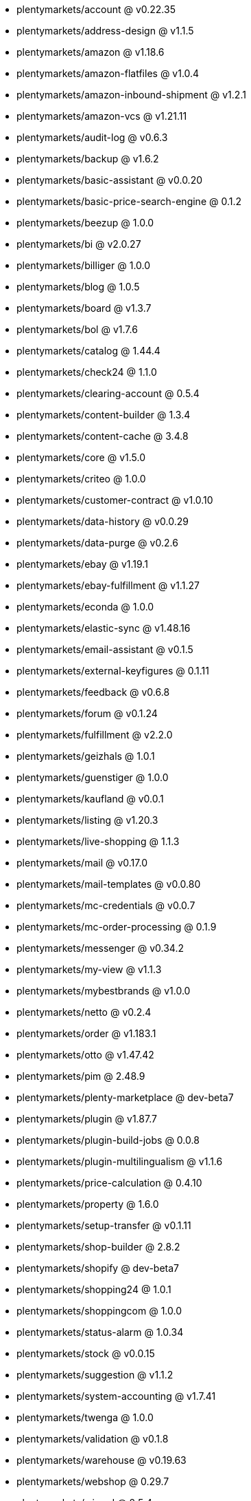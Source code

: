 * plentymarkets/account @ v0.22.35
* plentymarkets/address-design @ v1.1.5
* plentymarkets/amazon @ v1.18.6
* plentymarkets/amazon-flatfiles @ v1.0.4
* plentymarkets/amazon-inbound-shipment @ v1.2.1
* plentymarkets/amazon-vcs @ v1.21.11
* plentymarkets/audit-log @ v0.6.3
* plentymarkets/backup @ v1.6.2
* plentymarkets/basic-assistant @ v0.0.20
* plentymarkets/basic-price-search-engine @ 0.1.2
* plentymarkets/beezup @ 1.0.0
* plentymarkets/bi @ v2.0.27
* plentymarkets/billiger @ 1.0.0
* plentymarkets/blog @ 1.0.5
* plentymarkets/board @ v1.3.7
* plentymarkets/bol @ v1.7.6
* plentymarkets/catalog @ 1.44.4
* plentymarkets/check24 @ 1.1.0
* plentymarkets/clearing-account @ 0.5.4
* plentymarkets/content-builder @ 1.3.4
* plentymarkets/content-cache @ 3.4.8
* plentymarkets/core @ v1.5.0
* plentymarkets/criteo @ 1.0.0
* plentymarkets/customer-contract @ v1.0.10
* plentymarkets/data-history @ v0.0.29
* plentymarkets/data-purge @ v0.2.6
* plentymarkets/ebay @ v1.19.1
* plentymarkets/ebay-fulfillment @ v1.1.27
* plentymarkets/econda @ 1.0.0
* plentymarkets/elastic-sync @ v1.48.16
* plentymarkets/email-assistant @ v0.1.5
* plentymarkets/external-keyfigures @ 0.1.11
* plentymarkets/feedback @ v0.6.8
* plentymarkets/forum @ v0.1.24
* plentymarkets/fulfillment @ v2.2.0
* plentymarkets/geizhals @ 1.0.1
* plentymarkets/guenstiger @ 1.0.0
* plentymarkets/kaufland @ v0.0.1
* plentymarkets/listing @ v1.20.3
* plentymarkets/live-shopping @ 1.1.3
* plentymarkets/mail @ v0.17.0
* plentymarkets/mail-templates @ v0.0.80
* plentymarkets/mc-credentials @ v0.0.7
* plentymarkets/mc-order-processing @ 0.1.9
* plentymarkets/messenger @ v0.34.2
* plentymarkets/my-view @ v1.1.3
* plentymarkets/mybestbrands @ v1.0.0
* plentymarkets/netto @ v0.2.4
* plentymarkets/order @ v1.183.1
* plentymarkets/otto @ v1.47.42
* plentymarkets/pim @ 2.48.9
* plentymarkets/plenty-marketplace @ dev-beta7
* plentymarkets/plugin @ v1.87.7
* plentymarkets/plugin-build-jobs @ 0.0.8
* plentymarkets/plugin-multilingualism @ v1.1.6
* plentymarkets/price-calculation @ 0.4.10
* plentymarkets/property @ 1.6.0
* plentymarkets/setup-transfer @ v0.1.11
* plentymarkets/shop-builder @ 2.8.2
* plentymarkets/shopify @ dev-beta7
* plentymarkets/shopping24 @ 1.0.1
* plentymarkets/shoppingcom @ 1.0.0
* plentymarkets/status-alarm @ 1.0.34
* plentymarkets/stock @ v0.0.15
* plentymarkets/suggestion @ v1.1.2
* plentymarkets/system-accounting @ v1.7.41
* plentymarkets/twenga @ 1.0.0
* plentymarkets/validation @ v0.1.8
* plentymarkets/warehouse @ v0.19.63
* plentymarkets/webshop @ 0.29.7
* plentymarkets/wizard @ 2.5.4
* plentymarkets/zalando @ v3.8.0
